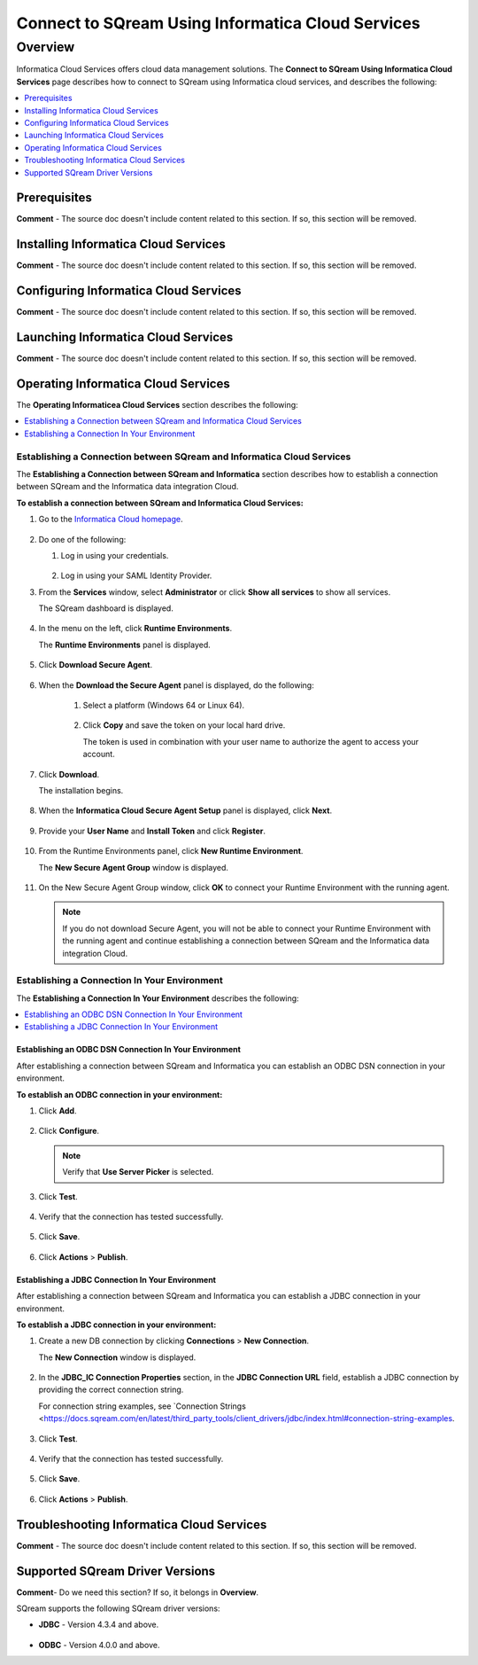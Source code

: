 .. _informatica:

*************************
Connect to SQream Using Informatica Cloud Services
*************************

Overview
=========
Informatica Cloud Services offers cloud data management solutions. The **Connect to SQream Using Informatica Cloud Services** page describes how to connect to SQream using Informatica cloud services, and describes the following:

.. contents:: 
   :local:
   :depth: 1
   
Prerequisites
-------------------
**Comment** - The source doc doesn't include content related to this section. If so, this section will be removed.

Installing Informatica Cloud Services
-------------------
**Comment** - The source doc doesn't include content related to this section. If so, this section will be removed.

Configuring Informatica Cloud Services
-------------------
**Comment** - The source doc doesn't include content related to this section. If so, this section will be removed.

Launching Informatica Cloud Services
-------------------
**Comment** - The source doc doesn't include content related to this section. If so, this section will be removed.

Operating Informatica Cloud Services
-------------------
The **Operating Informaticea Cloud Services** section describes the following:

.. contents:: 
   :local:
   :depth: 1

Establishing a Connection between SQream and Informatica Cloud Services
~~~~~~~~~~~~~~~~   
The **Establishing a Connection between SQream and Informatica** section describes how to establish a connection between SQream and the Informatica data integration Cloud.

**To establish a connection between SQream and Informatica Cloud Services:**

1. Go to the `Informatica Cloud homepage <https://emw1.dm-em.informaticacloud.com/diUI/products/integrationDesign/main/home>`_.

    ::

2. Do one of the following:

   1. Log in using your credentials.
   
    ::

   2. Log in using your SAML Identity Provider.
   
3. From the **Services** window, select **Administrator** or click **Show all services** to show all services.

   The SQream dashboard is displayed.   
     
    ::   

4. In the menu on the left, click **Runtime Environments**.

   The **Runtime Environments** panel is displayed.

     ::

5. Click **Download Secure Agent**.

    ::

6. When the **Download the Secure Agent** panel is displayed, do the following:

    1. Select a platform (Windows 64 or Linux 64).
	
     ::
	
    2. Click **Copy** and save the token on your local hard drive.
	
       The token is used in combination with your user name to authorize the agent to access your account.	

7. Click **Download**.

   The installation begins.
   
     ::

8. When the **Informatica Cloud Secure Agent Setup** panel is displayed, click **Next**.


    ::


9. Provide your **User Name** and **Install Token** and click **Register**.

    ::

10. From the Runtime Environments panel, click **New Runtime Environment**.

    The **New Secure Agent Group** window is displayed.
	
     ::

11. On the New Secure Agent Group window, click **OK** to connect your Runtime Environment with the running agent.

    .. note:: If you do not download Secure Agent, you will not be able to connect your Runtime Environment with the running agent and continue establishing a connection between SQream and the Informatica data integration Cloud.
	
Establishing a Connection In Your Environment
~~~~~~~~~~~~~
The **Establishing a Connection In Your Environment** describes the following:

.. contents::
   :local:

Establishing an ODBC DSN Connection In Your Environment
^^^^^^^^^^^^^^^^^^^^^^^
After establishing a connection between SQream and Informatica you can establish an ODBC DSN connection in your environment.

**To establish an ODBC connection in your environment:**

1. Click **Add**.
	   
    ::
	
2. Click **Configure**.
	
   .. note:: Verify that **Use Server Picker** is selected.
	
3. Click **Test**.

    ::
	
4. Verify that the connection has tested successfully.

    ::
   
5. Click **Save**.

    ::
	
6. Click **Actions** > **Publish**.
	
Establishing a JDBC Connection In Your Environment
^^^^^^^^^^^^^^^^^^^^^^^
After establishing a connection between SQream and Informatica you can establish a JDBC connection in your environment.

**To establish a JDBC connection in your environment:**

1. Create a new DB connection by clicking **Connections** > **New Connection**.

   The **New Connection** window is displayed.
   
     ::
	
2. In the **JDBC_IC Connection Properties** section, in the **JDBC Connection URL** field, establish a JDBC connection by providing the correct connection string.

   For connection string examples, see `Connection Strings <https://docs.sqream.com/en/latest/third_party_tools/client_drivers/jdbc/index.html#connection-string-examples.
	
	 ::
	
3. Click **Test**.

    ::
	
4. Verify that the connection has tested successfully.

    ::
   
5. Click **Save**.

    ::
	
6. Click **Actions** > **Publish**.

Troubleshooting Informatica Cloud Services
-------------------------
**Comment** - The source doc doesn't include content related to this section. If so, this section will be removed.

Supported SQream Driver Versions
---------------
**Comment**- Do we need this section? If so, it belongs in **Overview**.

SQream supports the following SQream driver versions: 

* **JDBC** - Version 4.3.4 and above.

    ::

* **ODBC** - Version 4.0.0 and above.